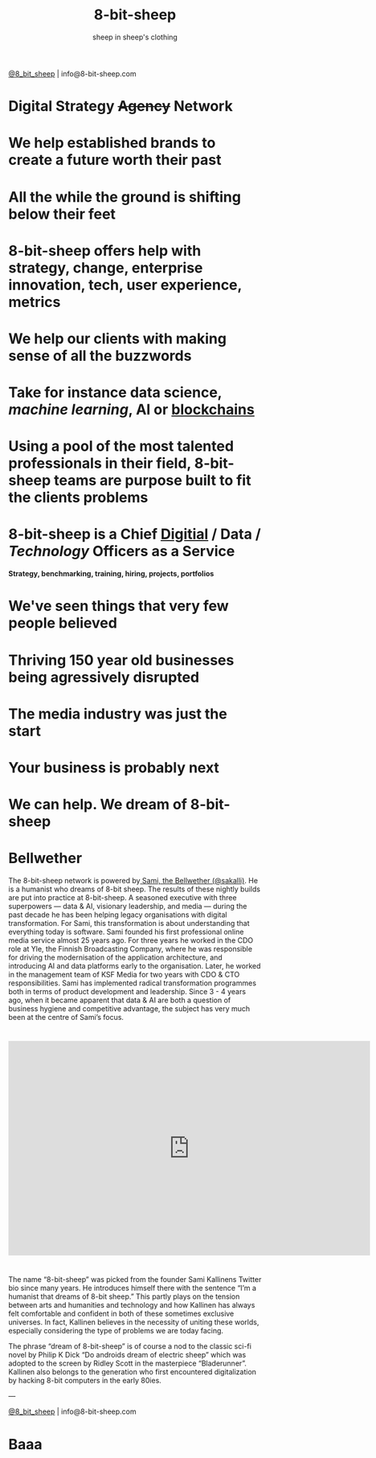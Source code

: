 #+Title: 8-bit-sheep
#+Author: sheep in sheep's clothing
#+Email: info@8-bit-sheep.com

#+HTML_HEAD_EXTRA:  <link rel="stylesheet" media="screen" href="./nimbus-sans-l.css" type="text/css"/> 
#+HTML_HEAD: <link rel="stylesheet" type="text/css" href="./8bs.css"/>
#+HTML_HEAD_EXTRA: <link rel="stylesheet" type="text/css" href="./8bs.css"/>
#+OPTIONS: num:nil
#+OPTIONS: toc:nil
#+OPTIONS: ^:nil
[[file:logoanimation.gif]]

  #+BEGIN_CENTER
[[https://twitter.com/8_bit_sheep][@8_bit_sheep]] | info@8-bit-sheep.com 
  #+END_CENTER

* Digital Strategy +Agency+ Network
* We help established brands to create a future worth their past
* All the while the ground is shifting below their feet
* 8-bit-sheep offers help with strategy, change, enterprise innovation, tech, user experience, metrics
* We help our clients with making sense of all the buzzwords
* Take for instance *data science*, /machine learning/, AI or _blockchains_
* Using a pool of the most talented professionals in their field, 8-bit-sheep teams are purpose built to fit the clients problems
* 8-bit-sheep is a Chief _Digitial_ / *Data* / /Technology/ Officers as a Service
#+BEGIN_CENTER
 *Strategy, benchmarking, training, hiring, projects, portfolios*
#+END_CENTER
* We've seen things that very few people believed
* Thriving 150 year old businesses being agressively disrupted
* The media industry was just the start
* Your business is probably next
* We can help. We dream of 8-bit-sheep


* *Bellwether*

  #+BEGIN_CENTER
[[file:sami-by-aino.jpg]]

  #+END_CENTER
The 8-bit-sheep network is powered by[[https://twitter.com/sakalli][ Sami, the Bellwether (@sakalli)]]. He is a humanist who dreams of 8-bit sheep. The results of these nightly builds are put into practice at 8-bit-sheep. A seasoned executive with three superpowers — data & AI, visionary leadership, and media — during the past decade he has been helping legacy organisations with digital transformation. For Sami, this transformation is about understanding that everything today is software.
Sami founded his first professional online media service almost 25 years ago. For three years he worked in the CDO role at Yle, the Finnish Broadcasting Company, where he was responsible for driving the modernisation of the application architecture, and introducing AI and data platforms early to the organisation. Later, he worked in the management team of KSF Media for two years with CDO & CTO responsibilities. Sami has implemented radical transformation programmes both in terms of product development and leadership. Since 3 - 4 years ago, when it became apparent that data & AI are both a question of business hygiene and competitive advantage, the subject has very much been at the centre of Sami’s focus.

* 

#+BEGIN_CENTER

#+HTML: <iframe src="https://docs.google.com/presentation/d/e/2PACX-1vS13kNT1Zwq6hz9cE7B4_87E1uAKzFu23G0PW-EXWw8CYXqfBYIOuzgjSKOBd4RFjZuc6dtB8gm80i1/embed?start=false&loop=false&delayms=3000" frameborder="0" width="720" height="427" allowfullscreen="true" mozallowfullscreen="true" webkitallowfullscreen="true"></iframe>

#+END_CENTER

* 

The name “8-bit-sheep” was picked from the founder Sami Kallinens Twitter bio since many years. He introduces himself there with the sentence “I’m a humanist that dreams of 8-bit sheep.” This partly plays on the tension between arts and humanities and technology and how Kallinen has always felt comfortable and confident in both of these sometimes exclusive universes. In fact, Kallinen believes in the necessity of uniting these worlds, especially considering the type of problems we are today facing. 

The phrase “dream of 8-bit-sheep” is of course a nod to the classic sci-fi novel by Philip K Dick “Do androids dream of electric sheep” which was adopted to the screen by Ridley Scott in the masterpiece “Bladerunner”. Kallinen also belongs to the generation who first encountered digitalization by hacking 8-bit computers in the early 80ies.


  
  

  #+BEGIN_CENTER
    ---

[[https://twitter.com/8_bit_sheep][@8_bit_sheep]] | info@8-bit-sheep.com 
  #+END_CENTER

* Baaa

